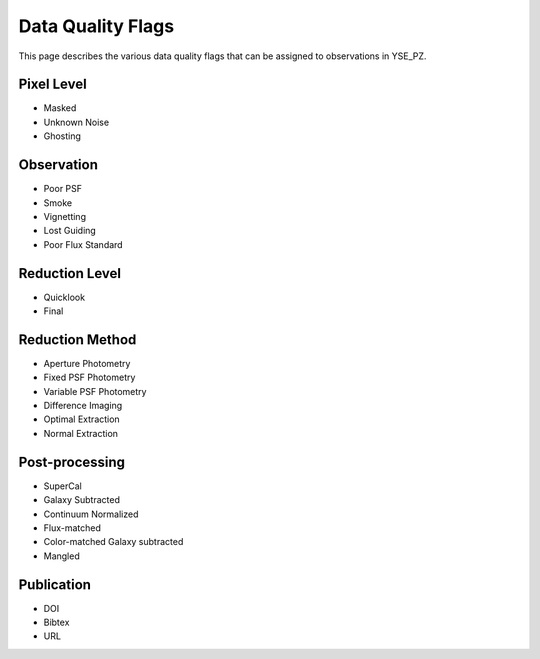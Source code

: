 Data Quality Flags
******************

This page describes the various data quality flags that can be assigned to
observations in YSE_PZ.

Pixel Level
-----------

- Masked
- Unknown Noise
- Ghosting

Observation
-----------

- Poor PSF
- Smoke
- Vignetting
- Lost Guiding
- Poor Flux Standard

Reduction Level
---------------

- Quicklook
- Final

Reduction Method
----------------

- Aperture Photometry
- Fixed PSF Photometry
- Variable PSF Photometry
- Difference Imaging
- Optimal Extraction
- Normal Extraction

Post-processing
---------------

- SuperCal
- Galaxy Subtracted
- Continuum Normalized
- Flux-matched
- Color-matched Galaxy subtracted
- Mangled

Publication
-----------

- DOI
- Bibtex
- URL


